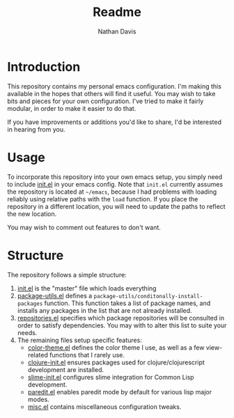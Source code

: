 #+TITLE: Readme
#+AUTHOR: Nathan Davis

* Introduction
  This repository contains my personal emacs configuration.
  I'm making this available in the hopes that others will find it useful.
  You may wish to take bits and pieces for your own configuration.
  I've tried to make it fairly modular, in order to make it easier
  to do that.

  If you have improvements or additions you'd like to share,
  I'd be interested in hearing from you.
* Usage
  To incorporate this repository into your own emacs setup,
  you simply need to include [[file:init.el][init.el]] in your emacs config.
  Note that =init.el= currently assumes the repository
  is located at =~/emacs=,
  because I had problems with loading reliably using relative paths
  with the =load= function.
  If you place the repository in a different location,
  you will need to update the paths to reflect the new location.

  You may wish to comment out features to don't want.
* Structure
  The repository follows a simple structure:
  1. [[file:init.el][init.el]] is the "master" file which loads everything
  2. [[file:package-utils.el][package-utils.el]] defines a =package-utils/conditonally-install-packages=
     function.
     This function takes a list of package names,
     and installs any packages in the list that are not already installed.
  3. [[file:repositories.el][repositories.el]] specifies which package repositories will be consulted
     in order to satisfy dependencies.
     You may with to alter this list to suite your needs.
  4. The remaining files setup specific features:
     - [[file:color-theme.el][color-theme.el]] defines the color theme I use,
       as well as a few view-related functions that I rarely use.
     - [[file:clojure-init.el][clojure-init.el]] ensures packages used
       for clojure/clojurescript development are installed.
     - [[file:slime-init.el][slime-init.el]] configures slime integration for Common Lisp development.
     - [[file:paredit.el][paredit.el]] enables paredit mode by default for various lisp major modes.
     - [[file:misc.el][misc.el]] contains miscellaneous configuration tweaks.
